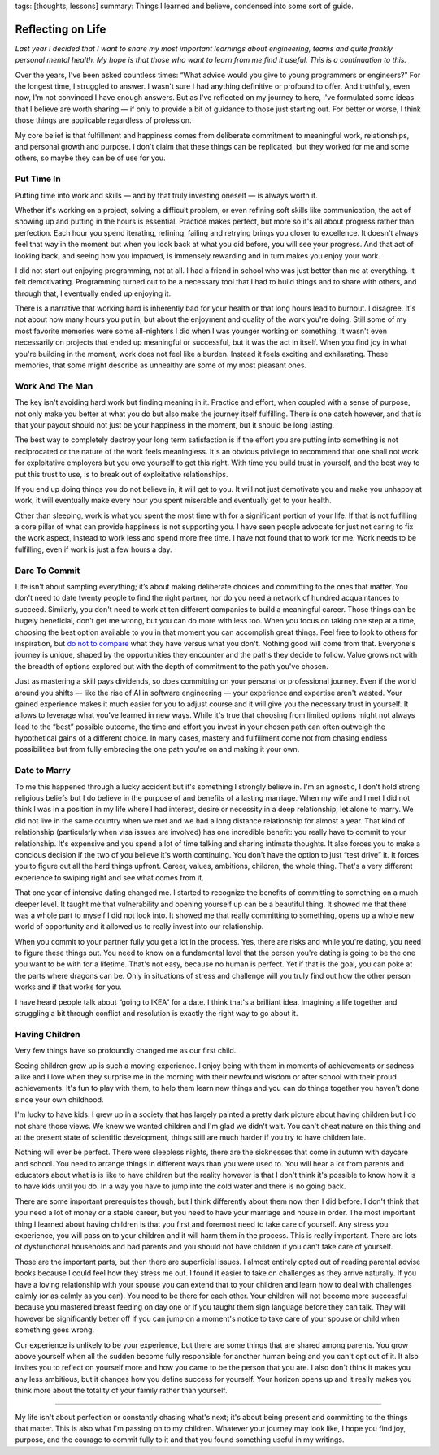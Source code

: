 tags: [thoughts, lessons]
summary: Things I learned and believe, condensed into some sort of guide.

Reflecting on Life
==================

*Last year I decided that I want to share my most important learnings
about engineering, teams and quite frankly personal mental health. My hope
is that those who want to learn from me find it useful. This is a
continuation to this.*

Over the years, I've been asked countless times: “What advice would you
give to young programmers or engineers?”  For the longest time, I
struggled to answer.  I wasn't sure I had anything definitive or profound
to offer.  And truthfully, even now, I'm not convinced I have enough
answers.  But as I've reflected on my journey to here, I've formulated
some ideas that I believe are worth sharing — if only to provide a bit of
guidance to those just starting out.  For better or worse, I think those
things are applicable regardless of profession.

My core belief is that fulfillment and happiness comes from deliberate
commitment to meaningful work, relationships, and personal growth and
purpose.  I don't claim that these things can be replicated, but they
worked for me and some others, so maybe they can be of use for you.

Put Time In
-----------

Putting time into work and skills — and by that truly investing oneself —
is always worth it.

Whether it's working on a project, solving a difficult problem, or even
refining soft skills like communication, the act of showing up and putting
in the hours is essential.  Practice makes perfect, but more so it's all
about progress rather than perfection.  Each hour you spend iterating,
refining, failing and retrying brings you closer to excellence.  It
doesn't always feel that way in the moment but when you look back at what
you did before, you will see your progress.  And that act of looking back,
and seeing how you improved, is immensely rewarding and in turn makes you
enjoy your work.

I did not start out enjoying programming, not at all.  I had a friend in
school who was just better than me at everything.  It felt demotivating.
Programming turned out to be a necessary tool that I had to build things
and to share with others, and through that, I eventually ended up enjoying
it.

There is a narrative that working hard is inherently bad for your health
or that long hours lead to burnout.  I disagree.  It's not about how many
hours you put in, but about the enjoyment and quality of the work you're
doing.  Still some of my most favorite memories were some all-nighters I
did when I was younger working on something.  It wasn't even necessarily
on projects that ended up meaningful or successful, but it was the act in
itself.  When you find joy in what you're building in the moment, work
does not feel like a burden.  Instead it feels exciting and exhilarating.
These memories, that some might describe as unhealthy are some of my most
pleasant ones.

Work And The Man
----------------

The key isn't avoiding hard work but finding meaning in it.  Practice and
effort, when coupled with a sense of purpose, not only make you better at
what you do but also make the journey itself fulfilling.  There is one
catch however, and that is that your payout should not just be your
happiness in the moment, but it should be long lasting.

The best way to completely destroy your long term satisfaction is if the
effort you are putting into something is not reciprocated or the nature
of the work feels meaningless.  It's an obvious privilege to recommend
that one shall not work for exploitative employers but you owe yourself to
get this right.  With time you build trust in yourself, and the best way
to put this trust to use, is to break out of exploitative relationships.

If you end up doing things you do not believe in, it will get to you.  It
will not just demotivate you and make you unhappy at work, it will
eventually make every hour you spent miserable and eventually get to your
health.

Other than sleeping, work is what you spent the most time with for a
significant portion of your life.  If that is not fulfilling a core pillar
of what can provide happiness is not supporting you.  I have seen people
advocate for just not caring to fix the work aspect, instead to work less
and spend more free time.  I have not found that to work for me.  Work
needs to be fulfilling, even if work is just a few hours a day.

Dare To Commit
--------------

Life isn't about sampling everything; it’s about making deliberate choices
and committing to the ones that matter.  You don't need to date twenty
people to find the right partner, nor do you need a network of hundred
acquaintances to succeed.  Similarly, you don't need to work at ten
different companies to build a meaningful career.  Those things can be
hugely beneficial, don't get me wrong, but you can do more with less too.
When you focus on taking one step at a time, choosing the best option
available to you in that moment you can accomplish great things.  Feel
free to look to others for inspiration, but `do not to compare
</2023/2/9/everybody-is-complex/>`__ what they have versus what you don't.
Nothing good will come from that.  Everyone's journey is unique, shaped by
the opportunities they encounter and the paths they decide to follow.
Value grows not with the breadth of options explored but with the depth of
commitment to the path you've chosen.

Just as mastering a skill pays dividends, so does committing on your
personal or professional journey.  Even if the world around you shifts —
like the rise of AI in software engineering — your experience and
expertise aren't wasted.  Your gained experience makes it much easier for
you to adjust course and it will give you the necessary trust in yourself.
It allows to leverage what you've learned in new ways.  While it's true
that choosing from limited options might not always lead to the “best”
possible outcome, the time and effort you invest in your chosen path can
often outweigh the hypothetical gains of a different choice.  In many
cases, mastery and fulfillment come not from chasing endless possibilities
but from fully embracing the one path you're on and making it your own.

Date to Marry
-------------

To me this happened through a lucky accident but it's something I strongly
believe in.  I'm an agnostic, I don't hold strong religious beliefs but I
do believe in the purpose of and benefits of a lasting marriage.  When my
wife and I met I did not think I was in a position in my life where I had
interest, desire or necessity in a deep relationship, let alone to marry.
We did not live in the same country when we met and we had a long distance
relationship for almost a year.  That kind of relationship (particularly
when visa issues are involved) has one incredible benefit: you really have
to commit to your relationship.  It's expensive and you spend a lot of
time talking and sharing intimate thoughts.  It also forces you to make a
concious decision if the two of you believe it's worth continuing.  You
don't have the option to just “test drive” it.  It forces you to figure
out all the hard things upfront.  Career, values, ambitions, children, the
whole thing.  That's a very different experience to swiping right and see
what comes from it.

That one year of intensive dating changed me.  I started to recognize the
benefits of committing to something on a much deeper level.  It taught me
that vulnerability and opening yourself up can be a beautiful thing.  It
showed me that there was a whole part to myself I did not look into.  It
showed me that really committing to something, opens up a whole new world
of opportunity and it allowed us to really invest into our relationship.

When you commit to your partner fully you get a lot in the process.  Yes,
there are risks and while you're dating, you need to figure these things
out.  You need to know on a fundamental level that the person you're
dating is going to be the one you want to be with for a lifetime.  That's
not easy, because no human is perfect.  Yet if that is the goal, you can
poke at the parts where dragons can be.  Only in situations of stress and
challenge will you truly find out how the other person works and if that
works for you.

I have heard people talk about “going to IKEA” for a date.  I think that's
a brilliant idea.  Imagining a life together and struggling a bit through
conflict and resolution is exactly the right way to go about it.

Having Children
---------------

Very few things have so profoundly changed me as our first child.

Seeing children grow up is such a moving experience.  I enjoy being with
them in moments of achievements or sadness alike and I love when they
surprise me in the morning with their newfound wisdom or after school with
their proud achievements.  It's fun to play with them, to help them learn
new things and you can do things together you haven't done since your own
childhood.

I'm lucky to have kids.  I grew up in a society that has largely painted a
pretty dark picture about having children but I do not share those views.
We knew we wanted children and I'm glad we didn't wait.  You can't cheat
nature on this thing and at the present state of scientific development,
things still are much harder if you try to have children late.

Nothing will ever be perfect.  There were sleepless nights, there are the
sicknesses that come in autumn with daycare and school.  You need to
arrange things in different ways than you were used to.  You will hear a
lot from parents and educators about what is is like to have children but
the reality however is that I don't think it's possible to know how it
is to have kids until you do.  In a way you have to jump into the cold
water and there is no going back.

There are some important prerequisites though, but I think differently
about them now then I did before.  I don't think that you need a lot of
money or a stable career, but you need to have your marriage and house in
order.  The most important thing I learned about having children is that
you first and foremost need to take care of yourself.  Any stress you
experience, you will pass on to your children and it will harm them in the
process.  This is really important.  There are lots of dysfunctional
households and bad parents and you should not have children if you can't
take care of yourself.

Those are the important parts, but then there are superficial issues.  I
almost entirely opted out of reading parental advise books because I could
feel how they stress me out.  I found it easier to take on challenges as
they arrive naturally.  If you have a loving relationship with your spouse
you can extend that to your children and learn how to deal with challenges
calmly (or as calmly as you can).  You need to be there for each other.
Your children will not become more successful because you mastered breast
feeding on day one or if you taught them sign language before they can
talk.  They will however be significantly better off if you can jump on a
moment's notice to take care of your spouse or child when something goes
wrong.

Our experience is unlikely to be your experience, but there are some
things that are shared among parents.  You grow above yourself when all
the sudden become fully responsible for another human being and you can't
opt out of it.  It also invites you to reflect on yourself more and how
you came to be the person that you are.  I also don't think it makes you
any less ambitious, but it changes how you define success for yourself.
Your horizon opens up and it really makes you think more about the
totality of your family rather than yourself.

----

My life isn't about perfection or constantly chasing what's next; it's
about being present and committing to the things that matter.  This is
also what I'm passing on to my children.  Whatever your journey may look
like, I hope you find joy, purpose, and the courage to commit fully to it
and that you found something useful in my writings.
